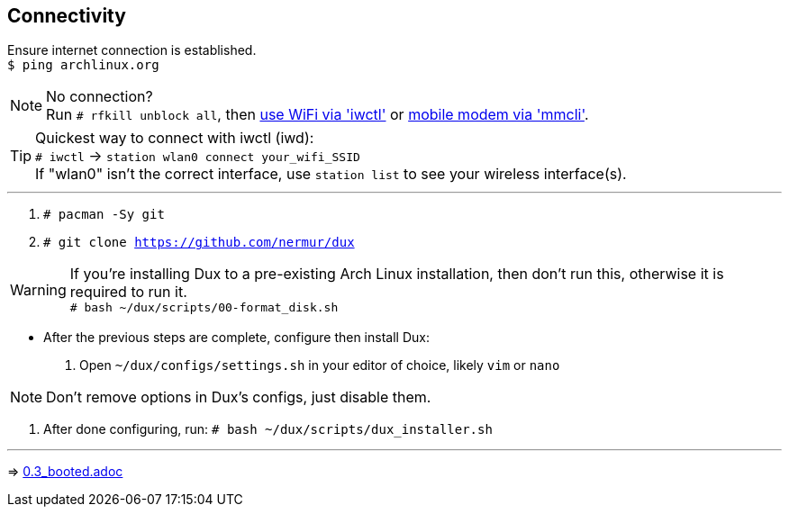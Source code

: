 :experimental:
ifdef::env-github[]
:icons:
:tip-caption: :bulb:
:note-caption: :information_source:
:important-caption: :heavy_exclamation_mark:
:caution-caption: :fire:
:warning-caption: :warning:
endif::[]
:imagesdir: imgs/

== Connectivity
Ensure internet connection is established. +
`$ ping archlinux.org`

NOTE: No connection? +
Run `# rfkill unblock all`, then link:https://wiki.archlinux.org/title/Iwd#Connect_to_a_network[use WiFi via 'iwctl'] or link:https://wiki.archlinux.org/title/Mmcli[mobile modem via 'mmcli']. +

TIP: Quickest way to connect with iwctl (iwd): +
`# iwctl` -> `station wlan0 connect your_wifi_SSID` +
If "wlan0" isn't the correct interface, use `station list` to see your wireless interface(s).

___
. `# pacman -Sy git`
. `# git clone https://github.com/nermur/dux`

WARNING: If you're installing Dux to a pre-existing Arch Linux installation, then don't run this, otherwise it is required to run it. +
`# bash ~/dux/scripts/00-format_disk.sh`

* After the previous steps are complete, configure then install Dux:
. Open `~/dux/configs/settings.sh` in your editor of choice, likely `vim` or `nano`

NOTE: Don't remove options in Dux's configs, just disable them.

. After done configuring, run: `# bash ~/dux/scripts/dux_installer.sh`

___
=> link:0.3_booted.adoc[0.3_booted.adoc]